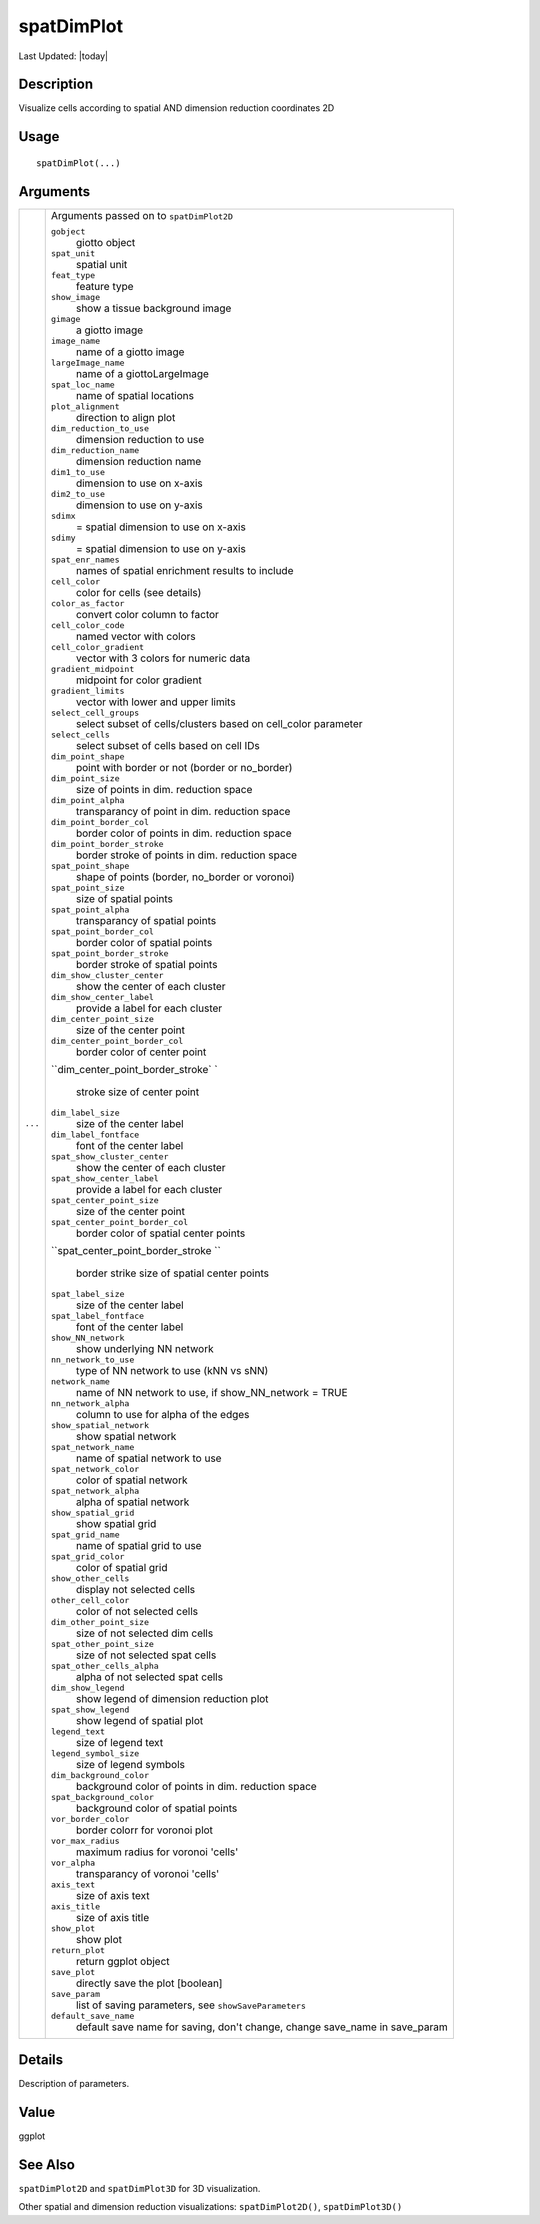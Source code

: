 spatDimPlot
-----------

.. link-button:: https://github.com/drieslab/Giotto/tree/suite/R/spatial_visuals.R#L4117
		:type: url
		:text: View Source Code
		:classes: btn-outline-primary btn-block

Last Updated: |today|

Description
~~~~~~~~~~~

Visualize cells according to spatial AND dimension reduction coordinates
2D

Usage
~~~~~

::

   spatDimPlot(...)

Arguments
~~~~~~~~~

+-----------------------------------+-----------------------------------+
| ``...``                           | Arguments passed on to            |
|                                   | ``spatDimPlot2D``                 |
|                                   |                                   |
|                                   | ``gobject``                       |
|                                   |    giotto object                  |
|                                   |                                   |
|                                   | ``spat_unit``                     |
|                                   |    spatial unit                   |
|                                   |                                   |
|                                   | ``feat_type``                     |
|                                   |    feature type                   |
|                                   |                                   |
|                                   | ``show_image``                    |
|                                   |    show a tissue background image |
|                                   |                                   |
|                                   | ``gimage``                        |
|                                   |    a giotto image                 |
|                                   |                                   |
|                                   | ``image_name``                    |
|                                   |    name of a giotto image         |
|                                   |                                   |
|                                   | ``largeImage_name``               |
|                                   |    name of a giottoLargeImage     |
|                                   |                                   |
|                                   | ``spat_loc_name``                 |
|                                   |    name of spatial locations      |
|                                   |                                   |
|                                   | ``plot_alignment``                |
|                                   |    direction to align plot        |
|                                   |                                   |
|                                   | ``dim_reduction_to_use``          |
|                                   |    dimension reduction to use     |
|                                   |                                   |
|                                   | ``dim_reduction_name``            |
|                                   |    dimension reduction name       |
|                                   |                                   |
|                                   | ``dim1_to_use``                   |
|                                   |    dimension to use on x-axis     |
|                                   |                                   |
|                                   | ``dim2_to_use``                   |
|                                   |    dimension to use on y-axis     |
|                                   |                                   |
|                                   | ``sdimx``                         |
|                                   |    = spatial dimension to use on  |
|                                   |    x-axis                         |
|                                   |                                   |
|                                   | ``sdimy``                         |
|                                   |    = spatial dimension to use on  |
|                                   |    y-axis                         |
|                                   |                                   |
|                                   | ``spat_enr_names``                |
|                                   |    names of spatial enrichment    |
|                                   |    results to include             |
|                                   |                                   |
|                                   | ``cell_color``                    |
|                                   |    color for cells (see details)  |
|                                   |                                   |
|                                   | ``color_as_factor``               |
|                                   |    convert color column to factor |
|                                   |                                   |
|                                   | ``cell_color_code``               |
|                                   |    named vector with colors       |
|                                   |                                   |
|                                   | ``cell_color_gradient``           |
|                                   |    vector with 3 colors for       |
|                                   |    numeric data                   |
|                                   |                                   |
|                                   | ``gradient_midpoint``             |
|                                   |    midpoint for color gradient    |
|                                   |                                   |
|                                   | ``gradient_limits``               |
|                                   |    vector with lower and upper    |
|                                   |    limits                         |
|                                   |                                   |
|                                   | ``select_cell_groups``            |
|                                   |    select subset of               |
|                                   |    cells/clusters based on        |
|                                   |    cell_color parameter           |
|                                   |                                   |
|                                   | ``select_cells``                  |
|                                   |    select subset of cells based   |
|                                   |    on cell IDs                    |
|                                   |                                   |
|                                   | ``dim_point_shape``               |
|                                   |    point with border or not       |
|                                   |    (border or no_border)          |
|                                   |                                   |
|                                   | ``dim_point_size``                |
|                                   |    size of points in dim.         |
|                                   |    reduction space                |
|                                   |                                   |
|                                   | ``dim_point_alpha``               |
|                                   |    transparancy of point in dim.  |
|                                   |    reduction space                |
|                                   |                                   |
|                                   | ``dim_point_border_col``          |
|                                   |    border color of points in dim. |
|                                   |    reduction space                |
|                                   |                                   |
|                                   | ``dim_point_border_stroke``       |
|                                   |    border stroke of points in     |
|                                   |    dim. reduction space           |
|                                   |                                   |
|                                   | ``spat_point_shape``              |
|                                   |    shape of points (border,       |
|                                   |    no_border or voronoi)          |
|                                   |                                   |
|                                   | ``spat_point_size``               |
|                                   |    size of spatial points         |
|                                   |                                   |
|                                   | ``spat_point_alpha``              |
|                                   |    transparancy of spatial points |
|                                   |                                   |
|                                   | ``spat_point_border_col``         |
|                                   |    border color of spatial points |
|                                   |                                   |
|                                   | ``spat_point_border_stroke``      |
|                                   |    border stroke of spatial       |
|                                   |    points                         |
|                                   |                                   |
|                                   | ``dim_show_cluster_center``       |
|                                   |    show the center of each        |
|                                   |    cluster                        |
|                                   |                                   |
|                                   | ``dim_show_center_label``         |
|                                   |    provide a label for each       |
|                                   |    cluster                        |
|                                   |                                   |
|                                   | ``dim_center_point_size``         |
|                                   |    size of the center point       |
|                                   |                                   |
|                                   | ``dim_center_point_border_col``   |
|                                   |    border color of center point   |
|                                   |                                   |
|                                   | ``dim_center_point_border_stroke` |
|                                   | `                                 |
|                                   |    stroke size of center point    |
|                                   |                                   |
|                                   | ``dim_label_size``                |
|                                   |    size of the center label       |
|                                   |                                   |
|                                   | ``dim_label_fontface``            |
|                                   |    font of the center label       |
|                                   |                                   |
|                                   | ``spat_show_cluster_center``      |
|                                   |    show the center of each        |
|                                   |    cluster                        |
|                                   |                                   |
|                                   | ``spat_show_center_label``        |
|                                   |    provide a label for each       |
|                                   |    cluster                        |
|                                   |                                   |
|                                   | ``spat_center_point_size``        |
|                                   |    size of the center point       |
|                                   |                                   |
|                                   | ``spat_center_point_border_col``  |
|                                   |    border color of spatial center |
|                                   |    points                         |
|                                   |                                   |
|                                   | ``spat_center_point_border_stroke |
|                                   | ``                                |
|                                   |    border strike size of spatial  |
|                                   |    center points                  |
|                                   |                                   |
|                                   | ``spat_label_size``               |
|                                   |    size of the center label       |
|                                   |                                   |
|                                   | ``spat_label_fontface``           |
|                                   |    font of the center label       |
|                                   |                                   |
|                                   | ``show_NN_network``               |
|                                   |    show underlying NN network     |
|                                   |                                   |
|                                   | ``nn_network_to_use``             |
|                                   |    type of NN network to use (kNN |
|                                   |    vs sNN)                        |
|                                   |                                   |
|                                   | ``network_name``                  |
|                                   |    name of NN network to use, if  |
|                                   |    show_NN_network = TRUE         |
|                                   |                                   |
|                                   | ``nn_network_alpha``              |
|                                   |    column to use for alpha of the |
|                                   |    edges                          |
|                                   |                                   |
|                                   | ``show_spatial_network``          |
|                                   |    show spatial network           |
|                                   |                                   |
|                                   | ``spat_network_name``             |
|                                   |    name of spatial network to use |
|                                   |                                   |
|                                   | ``spat_network_color``            |
|                                   |    color of spatial network       |
|                                   |                                   |
|                                   | ``spat_network_alpha``            |
|                                   |    alpha of spatial network       |
|                                   |                                   |
|                                   | ``show_spatial_grid``             |
|                                   |    show spatial grid              |
|                                   |                                   |
|                                   | ``spat_grid_name``                |
|                                   |    name of spatial grid to use    |
|                                   |                                   |
|                                   | ``spat_grid_color``               |
|                                   |    color of spatial grid          |
|                                   |                                   |
|                                   | ``show_other_cells``              |
|                                   |    display not selected cells     |
|                                   |                                   |
|                                   | ``other_cell_color``              |
|                                   |    color of not selected cells    |
|                                   |                                   |
|                                   | ``dim_other_point_size``          |
|                                   |    size of not selected dim cells |
|                                   |                                   |
|                                   | ``spat_other_point_size``         |
|                                   |    size of not selected spat      |
|                                   |    cells                          |
|                                   |                                   |
|                                   | ``spat_other_cells_alpha``        |
|                                   |    alpha of not selected spat     |
|                                   |    cells                          |
|                                   |                                   |
|                                   | ``dim_show_legend``               |
|                                   |    show legend of dimension       |
|                                   |    reduction plot                 |
|                                   |                                   |
|                                   | ``spat_show_legend``              |
|                                   |    show legend of spatial plot    |
|                                   |                                   |
|                                   | ``legend_text``                   |
|                                   |    size of legend text            |
|                                   |                                   |
|                                   | ``legend_symbol_size``            |
|                                   |    size of legend symbols         |
|                                   |                                   |
|                                   | ``dim_background_color``          |
|                                   |    background color of points in  |
|                                   |    dim. reduction space           |
|                                   |                                   |
|                                   | ``spat_background_color``         |
|                                   |    background color of spatial    |
|                                   |    points                         |
|                                   |                                   |
|                                   | ``vor_border_color``              |
|                                   |    border colorr for voronoi plot |
|                                   |                                   |
|                                   | ``vor_max_radius``                |
|                                   |    maximum radius for voronoi     |
|                                   |    'cells'                        |
|                                   |                                   |
|                                   | ``vor_alpha``                     |
|                                   |    transparancy of voronoi        |
|                                   |    'cells'                        |
|                                   |                                   |
|                                   | ``axis_text``                     |
|                                   |    size of axis text              |
|                                   |                                   |
|                                   | ``axis_title``                    |
|                                   |    size of axis title             |
|                                   |                                   |
|                                   | ``show_plot``                     |
|                                   |    show plot                      |
|                                   |                                   |
|                                   | ``return_plot``                   |
|                                   |    return ggplot object           |
|                                   |                                   |
|                                   | ``save_plot``                     |
|                                   |    directly save the plot         |
|                                   |    [boolean]                      |
|                                   |                                   |
|                                   | ``save_param``                    |
|                                   |    list of saving parameters, see |
|                                   |    ``showSaveParameters``         |
|                                   |                                   |
|                                   | ``default_save_name``             |
|                                   |    default save name for saving,  |
|                                   |    don't change, change save_name |
|                                   |    in save_param                  |
+-----------------------------------+-----------------------------------+

Details
~~~~~~~

Description of parameters.

Value
~~~~~

ggplot

See Also
~~~~~~~~

``spatDimPlot2D`` and ``spatDimPlot3D`` for 3D visualization.

Other spatial and dimension reduction visualizations:
``spatDimPlot2D()``, ``spatDimPlot3D()``
